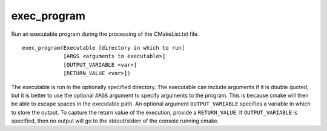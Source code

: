 exec_program
------------

.. deprecated:: 3.0

  Use the :command:`execute_process` command instead.

Run an executable program during the processing of the CMakeList.txt
file.

::

  exec_program(Executable [directory in which to run]
               [ARGS <arguments to executable>]
               [OUTPUT_VARIABLE <var>]
               [RETURN_VALUE <var>])

The executable is run in the optionally specified directory.  The
executable can include arguments if it is double quoted, but it is
better to use the optional ``ARGS`` argument to specify arguments to the
program.  This is because cmake will then be able to escape spaces in
the executable path.  An optional argument ``OUTPUT_VARIABLE`` specifies a
variable in which to store the output.  To capture the return value of
the execution, provide a ``RETURN_VALUE``.  If ``OUTPUT_VARIABLE`` is
specified, then no output will go to the stdout/stderr of the console
running cmake.
